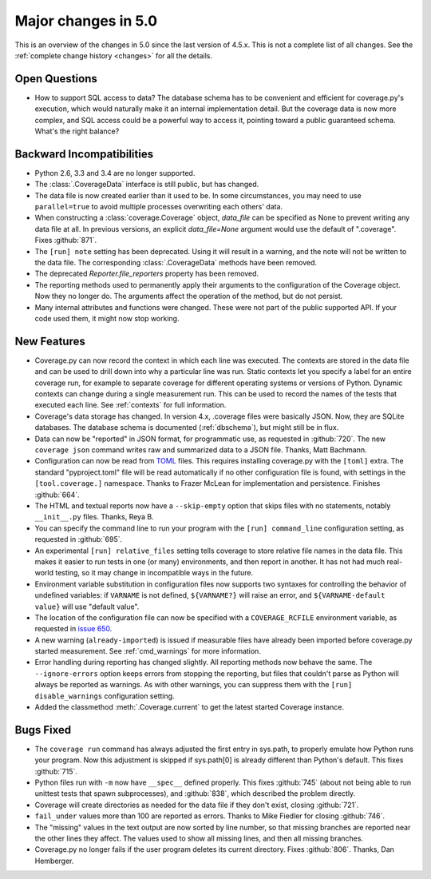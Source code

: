 .. Licensed under the Apache License: http://www.apache.org/licenses/LICENSE-2.0
.. For details: https://github.com/nedbat/coveragepy/blob/master/NOTICE.txt

.. _whatsnew5x:

====================
Major changes in 5.0
====================

This is an overview of the changes in 5.0 since the last version of 4.5.x. This
is not a complete list of all changes. See the :ref:`complete change history
<changes>` for all the details.


Open Questions
--------------

- How to support SQL access to data?  The database schema has to be convenient
  and efficient for coverage.py's execution, which would naturally make it an
  internal implementation detail.  But the coverage data is now more complex,
  and SQL access could be a powerful way to access it, pointing toward a public
  guaranteed schema.  What's the right balance?


Backward Incompatibilities
--------------------------

- Python 2.6, 3.3 and 3.4 are no longer supported.

- The :class:`.CoverageData` interface is still public, but has changed.

- The data file is now created earlier than it used to be.  In some
  circumstances, you may need to use ``parallel=true`` to avoid multiple
  processes overwriting each others' data.

- When constructing a :class:`coverage.Coverage` object, `data_file` can be
  specified as None to prevent writing any data file at all.  In previous
  versions, an explicit `data_file=None` argument would use the default of
  ".coverage". Fixes :github:`871`.

- The ``[run] note`` setting has been deprecated. Using it will result in a
  warning, and the note will not be written to the data file.  The
  corresponding :class:`.CoverageData` methods have been removed.

- The deprecated `Reporter.file_reporters` property has been removed.

- The reporting methods used to permanently apply their arguments to the
  configuration of the Coverage object.  Now they no longer do.  The arguments
  affect the operation of the method, but do not persist.

- Many internal attributes and functions were changed. These were not part of
  the public supported API. If your code used them, it might now stop working.


New Features
------------

- Coverage.py can now record the context in which each line was executed. The
  contexts are stored in the data file and can be used to drill down into why a
  particular line was run.  Static contexts let you specify a label for an
  entire coverage run, for example to separate coverage for different operating
  systems or versions of Python.  Dynamic contexts can change during a single
  measurement run.  This can be used to record the names of the tests that
  executed each line.  See :ref:`contexts` for full information.

- Coverage's data storage has changed.  In version 4.x, .coverage files were
  basically JSON.  Now, they are SQLite databases.  The database schema is
  documented (:ref:`dbschema`), but might still be in flux.

- Data can now be "reported" in JSON format, for programmatic use, as requested
  in :github:`720`.  The new ``coverage json`` command writes raw and
  summarized data to a JSON file.  Thanks, Matt Bachmann.

- Configuration can now be read from `TOML`_ files.  This requires installing
  coverage.py with the ``[toml]`` extra.  The standard "pyproject.toml" file
  will be read automatically if no other configuration file is found, with
  settings in the ``[tool.coverage.]`` namespace.  Thanks to Frazer McLean for
  implementation and persistence.  Finishes :github:`664`.

- The HTML and textual reports now have a ``--skip-empty`` option that skips
  files with no statements, notably ``__init__.py`` files.  Thanks, Reya B.

- You can specify the command line to run your program with the ``[run]
  command_line`` configuration setting, as requested in :github:`695`.

- An experimental ``[run] relative_files`` setting tells coverage to store
  relative file names in the data file. This makes it easier to run tests in
  one (or many) environments, and then report in another.  It has not had much
  real-world testing, so it may change in incompatible ways in the future.

- Environment variable substitution in configuration files now supports two
  syntaxes for controlling the behavior of undefined variables: if ``VARNAME``
  is not defined, ``${VARNAME?}`` will raise an error, and ``${VARNAME-default
  value}`` will use "default value".

- The location of the configuration file can now be specified with a
  ``COVERAGE_RCFILE`` environment variable, as requested in `issue 650`_.

- A new warning (``already-imported``) is issued if measurable files have
  already been imported before coverage.py started measurement.  See
  :ref:`cmd_warnings` for more information.

- Error handling during reporting has changed slightly.  All reporting methods
  now behave the same.  The ``--ignore-errors`` option keeps errors from
  stopping the reporting, but files that couldn't parse as Python will always
  be reported as warnings.  As with other warnings, you can suppress them with
  the ``[run] disable_warnings`` configuration setting.

- Added the classmethod :meth:`.Coverage.current` to get the latest started
  Coverage instance.


.. _TOML: https://github.com/toml-lang/toml#readme
.. _issue 650: https://bitbucket.org/ned/coveragepy/issues/650/allow-setting-configuration-file-location


Bugs Fixed
----------

- The ``coverage run`` command has always adjusted the first entry in sys.path,
  to properly emulate how Python runs your program.  Now this adjustment is
  skipped if sys.path[0] is already different than Python's default.  This
  fixes :github:`715`.

- Python files run with ``-m`` now have ``__spec__`` defined properly.  This
  fixes :github:`745` (about not being able to run unittest tests that spawn
  subprocesses), and :github:`838`, which described the problem directly.

- Coverage will create directories as needed for the data file if they don't
  exist, closing :github:`721`.

- ``fail_under`` values more than 100 are reported as errors.  Thanks to Mike
  Fiedler for closing :github:`746`.

- The "missing" values in the text output are now sorted by line number, so
  that missing branches are reported near the other lines they affect. The
  values used to show all missing lines, and then all missing branches.

- Coverage.py no longer fails if the user program deletes its current
  directory. Fixes :github:`806`.  Thanks, Dan Hemberger.
